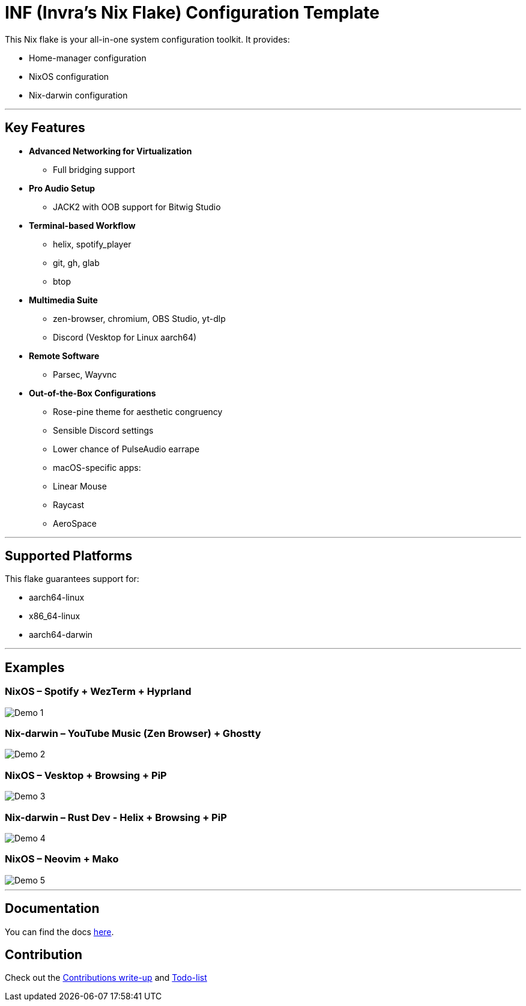 = INF (Invra's Nix Flake) Configuration Template

This Nix flake is your all-in-one system configuration toolkit. It provides:

* Home-manager configuration
* NixOS configuration
* Nix-darwin configuration

---

== Key Features

* **Advanced Networking for Virtualization**
  - Full bridging support
* **Pro Audio Setup**
  - JACK2 with OOB support for Bitwig Studio
* **Terminal-based Workflow**
  - helix, spotify_player
  - git, gh, glab
  - btop
* **Multimedia Suite**
  - zen-browser, chromium, OBS Studio, yt-dlp
  - Discord (Vesktop for Linux aarch64)
* **Remote Software**
  - Parsec, Wayvnc
* **Out-of-the-Box Configurations**
  - Rose-pine theme for aesthetic congruency
  - Sensible Discord settings
  - Lower chance of PulseAudio earrape
  - macOS-specific apps:
    - Linear Mouse
    - Raycast
    - AeroSpace

---

== Supported Platforms

This flake guarantees support for:

* aarch64-linux
* x86_64-linux
* aarch64-darwin

---

== Examples

=== NixOS – Spotify + WezTerm + Hyprland
image::./.res/demo_1.png[Demo 1]

=== Nix-darwin – YouTube Music (Zen Browser) + Ghostty
image::./.res/demo_2.png[Demo 2]

=== NixOS – Vesktop + Browsing + PiP
image::./.res/demo_3.png[Demo 3]

=== Nix-darwin – Rust Dev - Helix + Browsing + PiP
image::./.res/demo_4.png[Demo 4]

=== NixOS – Neovim + Mako
image::./.res/demo_5.png[Demo 5]

---

== Documentation
You can find the docs
link:https://gitlab.com/invra/nix-conf/-/wikis/home[here].

== Contribution

Check out the link:./contributions.adoc[Contributions write-up] and link:./TODO.org[Todo-list]
